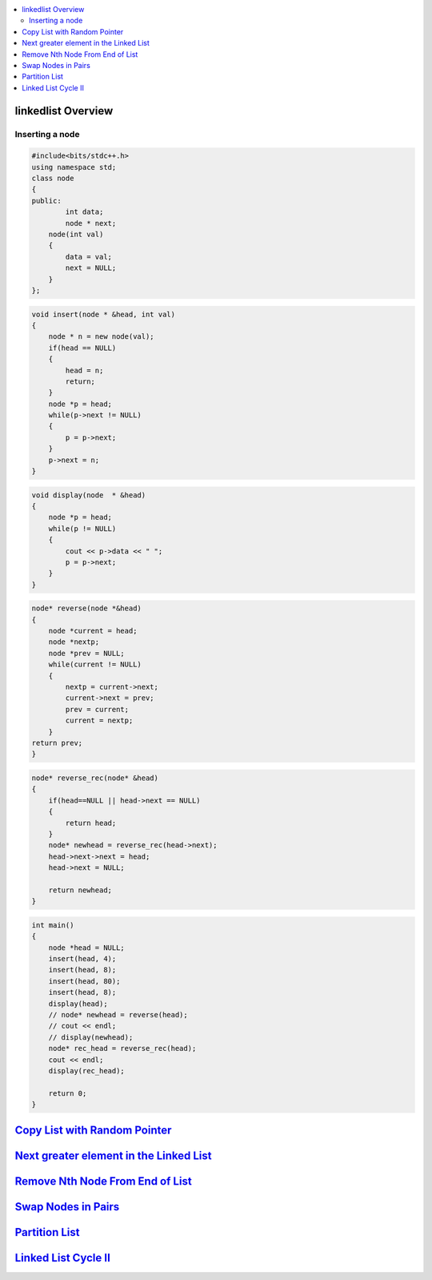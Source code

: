 

.. contents::
   :local:
   :depth: 3

linkedlist Overview
===============================================================================

Inserting a node
--------------

.. code:: c++

      #include<bits/stdc++.h>
      using namespace std;
      class node
      {
      public:
              int data;
              node * next;
          node(int val)
          {
              data = val;
              next = NULL;
          }
      };

.. code:: c++


      void insert(node * &head, int val)
      {
          node * n = new node(val);
          if(head == NULL)
          {
              head = n;
              return;
          }
          node *p = head;
          while(p->next != NULL)
          {
              p = p->next;
          }
          p->next = n;
      }
      
.. code:: c++
      
      void display(node  * &head)
      {
          node *p = head;
          while(p != NULL)
          {
              cout << p->data << " ";
              p = p->next;
          }
      }
      
.. code:: c++
      
      node* reverse(node *&head)
      {
          node *current = head;
          node *nextp;
          node *prev = NULL;
          while(current != NULL)
          {
              nextp = current->next;
              current->next = prev;
              prev = current;
              current = nextp;
          }
      return prev;
      }
      
.. code:: c++

      node* reverse_rec(node* &head)
      {
          if(head==NULL || head->next == NULL)
          {
              return head;
          }
          node* newhead = reverse_rec(head->next);
          head->next->next = head;
          head->next = NULL;

          return newhead;
      }
      
.. code:: c++
      
      int main()
      {
          node *head = NULL;
          insert(head, 4);
          insert(head, 8);
          insert(head, 80);
          insert(head, 8);
          display(head);
          // node* newhead = reverse(head);
          // cout << endl;
          // display(newhead);
          node* rec_head = reverse_rec(head);
          cout << endl;
          display(rec_head);

          return 0;
      }

`Copy List with Random Pointer <https://leetcode.com/problems/copy-list-with-random-pointer/>`_
===============================================================================

.. code:: c++


`Next greater element in the Linked List <https://www.geeksforgeeks.org/next-greater-element-in-the-linked-list/>`_
===============================================================================

.. code:: c++



`Remove Nth Node From End of List <https://leetcode.com/problems/remove-nth-node-from-end-of-list/>`_
===============================================================================

.. code:: c++


`Swap Nodes in Pairs <https://leetcode.com/problems/swap-nodes-in-pairs/>`_
===============================================================================

.. code:: c++

`Partition List <https://leetcode.com/problems/partition-list/>`_
===============================================================================

.. code:: c++

`Linked List Cycle II <https://leetcode.com/problems/linked-list-cycle-ii/>`_
===============================================================================

.. code:: c++

